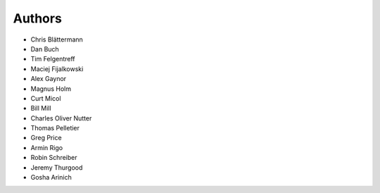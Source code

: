 Authors
=======

* Chris Blättermann
* Dan Buch
* Tim Felgentreff
* Maciej Fijalkowski
* Alex Gaynor
* Magnus Holm
* Curt Micol
* Bill Mill
* Charles Oliver Nutter
* Thomas Pelletier
* Greg Price
* Armin Rigo
* Robin Schreiber
* Jeremy Thurgood
* Gosha Arinich
